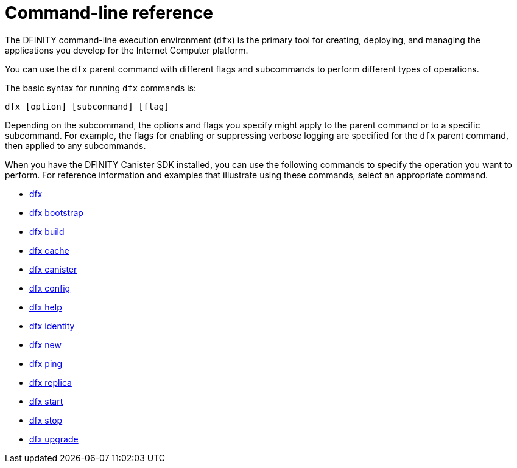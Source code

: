 = Command-line reference
ifdef::env-github,env-browser[:outfilesuffix:.adoc]
:toc:
:toc: right
:toc-title: COMMAND REFERENCE
:toclevels: 1
:proglang: Motoko
:platform: Internet Computer platform
:IC: Internet Computer
:company-id: DFINITY
:sdk-short-name: DFINITY Canister SDK
:sdk-long-name: DFINITY Canister Software Development Kit (SDK)

The DFINITY command-line execution environment (`+dfx+`) is the primary tool for creating, deploying, and managing the applications you develop for the {platform}.

You can use the `+dfx+` parent command with different flags and subcommands to perform different types of operations.

The basic syntax for running `+dfx+` commands is:

[source,bash]
----
dfx [option] [subcommand] [flag]
----

Depending on the subcommand, the options and flags you specify might apply to the parent command or to a specific subcommand.
For example, the flags for enabling or suppressing verbose logging are specified for the `+dfx+` parent command, then applied to any subcommands. 

When you have the {sdk-short-name} installed, you can use the following commands to specify the operation you want to perform.
For reference information and examples that illustrate using these commands, select an appropriate command.

* link:cli-reference/dfx-parent{outfilesuffix}[dfx]
* link:cli-reference/dfx-bootstrap{outfilesuffix}[dfx bootstrap]
* link:cli-reference/dfx-build{outfilesuffix}[dfx build]
* link:cli-reference/dfx-cache{outfilesuffix}[dfx cache]
* link:cli-reference/dfx-canister{outfilesuffix}[dfx canister]
* link:cli-reference/dfx-config{outfilesuffix}[dfx config]
* link:cli-reference/dfx-help{outfilesuffix}[dfx help]
* link:cli-reference/dfx-identity{outfilesuffix}[dfx identity]
* link:cli-reference/dfx-new{outfilesuffix}[dfx new]
* link:cli-reference/dfx-ping{outfilesuffix}[dfx ping]
* link:cli-reference/dfx-replica{outfilesuffix}[dfx replica]
* link:cli-reference/dfx-start{outfilesuffix}[dfx start]
* link:cli-reference/dfx-stop{outfilesuffix}[dfx stop]
* link:cli-reference/dfx-upgrade{outfilesuffix}[dfx upgrade]